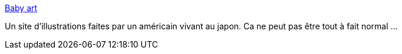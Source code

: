 :jbake-type: post
:jbake-status: published
:jbake-title: Baby art
:jbake-tags: art,bondage,érotisme,fétichisme,gallerie,image,sexe,adult,_mois_nov.,_année_2006
:jbake-date: 2006-11-29
:jbake-depth: ../
:jbake-uri: shaarli/1164831578000.adoc
:jbake-source: https://nicolas-delsaux.hd.free.fr/Shaarli?searchterm=http%3A%2F%2Fwww.pileup.com%2Fbabyart%2F_top.htm&searchtags=art+bondage+%C3%A9rotisme+f%C3%A9tichisme+gallerie+image+sexe+adult+_mois_nov.+_ann%C3%A9e_2006
:jbake-style: shaarli

http://www.pileup.com/babyart/_top.htm[Baby art]

Un site d'illustrations faites par un américain vivant au japon. Ca ne peut pas être tout à fait normal ...
